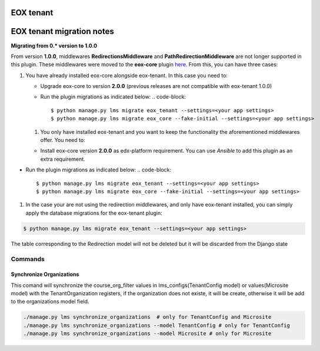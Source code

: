 
EOX tenant
----------

EOX tenant migration notes
--------------------------

**Migrating from 0.* version to 1.0.0**

From version **1.0.0**\ , middlewares **RedirectionsMiddleware** and **PathRedirectionMiddleware** are not longer supported in this plugin. These middlewares were moved to the **eox-core** plugin `here <https://github.com/eduNEXT/eox-core/>`_. From this, you can have three cases:


#. You have already installed eox-core alongside eox-tenant. In this case you need to:

   * Upgrade eox-core to version **2.0.0** (previous releases are not compatible with eox-tenant 1.0.0)
   * Run the plugin migrations as indicated below:
     .. code-block::

        $ python manage.py lms migrate eox_tenant --settings=<your app settings>
        $ python manage.py lms migrate eox_core --fake-initial --settings=<your app settings>


   #. You only have installed eox-tenant and you want to keep the functionality the aforementioned middlewares offer. You need to:


   * Install eox-core version **2.0.0** as edx-platform requirement. You can use *Ansible* to add this plugin as an extra requirement.


* Run the plugin migrations as indicated below:
  .. code-block::

     $ python manage.py lms migrate eox_tenant --settings=<your app settings>
     $ python manage.py lms migrate eox_core --fake-initial --settings=<your app settings>


#. In the case your are not using the redirection middlewares, and only have eox-tenant installed, you can simply apply the database migrations for the eox-tenant plugin:

.. code-block::

      $ python manage.py lms migrate eox_tenant --settings=<your app settings>

The table corresponding to the Redirection model will not be deleted but it will be discarded from the Django state

Commands
########

Synchronize Organizations
*************************
This comand will synchronize the course_org_filter values in lms_configs(TenantConfig model) or values(Microsite model) with the TenantOrganization registers, if the organization does not existe, it will be create, otherwise it will be add to the organizations model field.


.. code-block:: python

  ./manage.py lms synchronize_organizations  # only for TenantConfig and Microsite
  ./manage.py lms synchronize_organizations --model TenantConfig # only for TenantConfig
  ./manage.py lms synchronize_organizations --model Microsite # only for Microsite
